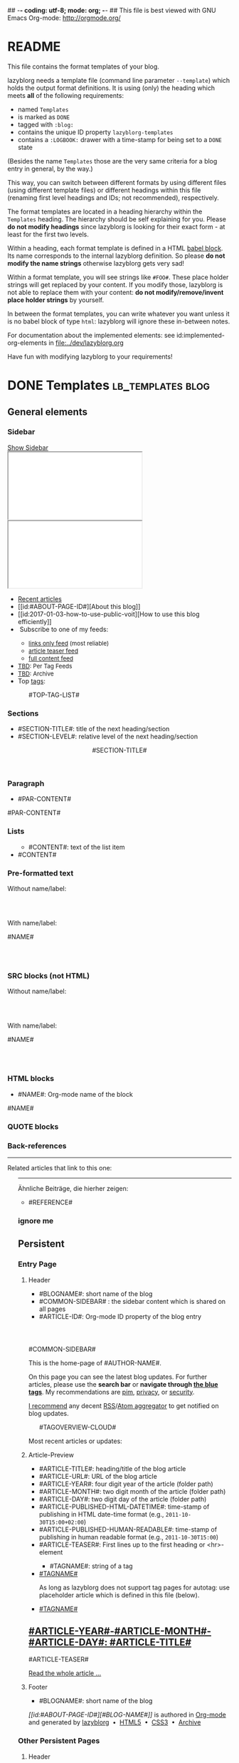## -*- coding: utf-8; mode: org; -*-
## This file is best viewed with GNU Emacs Org-mode: http://orgmode.org/


* README

This file contains the format templates of your blog.

lazyblorg needs a template file (command line parameter ~--template~)
which holds the output format definitions. It is using (only) the
heading which meets *all* of the following requirements:

- named ~Templates~
- is marked as ~DONE~
- tagged with ~:blog:~
- contains the unique ID property ~lazyblorg-templates~
- contains a ~:LOGBOOK:~ drawer with a time-stamp for being set to a
  ~DONE~ state

(Besides the name ~Templates~ those are the very same criteria for a
blog entry in general, by the way.)

This way, you can switch between different formats by using different
files (using different template files) or different headings within
this file (renaming first level headings and IDs; not recommended),
respectively.

The format templates are located in a heading hierarchy within the
~Templates~ heading. The hierarchy should be self explaining for
you. Please *do not modify headings* since lazyblorg is looking for
their exact form - at least for the first two levels.

Within a heading, each format template is defined in a HTML [[http://orgmode.org/manual/Working-With-Source-Code.html#Working-With-Source-Code][babel
block]].  Its name corresponds to the internal lazyblorg definition. So
please *do not modify the name strings* otherwise lazyblorg gets very
sad!

Within a format template, you will see strings like ~#FOO#~. These
place holder strings will get replaced by your content. If you modify
those, lazyblorg is not able to replace them with your content: *do
not modify/remove/invent place holder strings* by yourself.

In between the format templates, you can write whatever you want
unless it is no babel block of type ~html~: lazyblorg will ignore
these in-between notes.

For documentation about the implemented elements: see
id:implemented-org-elements in [[file:../dev/lazyblorg.org]]

Have fun with modifying lazyblorg to your requirements!

* DONE Templates                                                                  :lb_templates:blog:
:PROPERTIES:
:CREATED:  [2014-12-26 Fri 16:09]
:END:
:LOGBOOK:
- State "DONE"       from "DONE"       [2013-08-21 Wed 17:50]
:END:
:PROPERTIES:
:ID: lazyblorg-templates
:CREATED:  [2013-08-21 Wed 17:50]
:END:

** General elements

*** Sidebar

#+NAME: common-sidebar
#+BEGIN_EXPORT HTML

  <a id="show-sidebar-text" href="#show-sidebar">Show Sidebar</a>
  <div class="sidebar toggle-sidebar">
     <div class="search">
       <iframe id="search-big" src="//duckduckgo.com/search.html?width=140&site=#DOMAIN#&prefill=Search%20blog"></iframe>
       <iframe id="search-narrow" src="//duckduckgo.com/search.html?width=70&k1=-1&k2=s&site=#DOMAIN#&prefill=Search"></iframe>
       <br/>
     </div>
     <ul>
     <li><a href="#BASE-URL#">Recent articles</a></li>
     <li>[[id:#ABOUT-PAGE-ID#][About this blog]]</li>
     <li>[[id:2017-01-03-how-to-use-public-voit][How to use this blog efficiently]]</li>
     <li><img src="#BASE-URL#/images/feed-icon-14x14.png" alt="RSS icon" />&nbsp;Subscribe to one of my feeds:</li>
         <ul>
         <li><span style="font-size:small"><a href="#BASE-URL#/feeds/lazyblorg-all.atom_1.0.links-only.xml">links only feed</a> (most reliable)</span></li>
         <li><span style="font-size:small"><a href="#BASE-URL#/feeds/lazyblorg-all.atom_1.0.links-and-teaser.xml">article teaser feed</a></span></li>
         <li><span style="font-size:small"><a href="#BASE-URL#/feeds/lazyblorg-all.atom_1.0.links-and-content.xml">full content feed</a></span></li>
         </ul>
     <li><span style="font-size:small"><a href="https://en.wiktionary.org/wiki/TBD">TBD</a>: Per Tag Feeds</span></li>
     <li><span style="font-size:small"><a href="https://en.wiktionary.org/wiki/TBD">TBD</a>: Archive</span></li>
     <li>Top <a href="#BASE-URL#/tags/">tags</a>:</li>
         <ul class="top-tags-list">
              #TOP-TAG-LIST#
         </ul>
     </ul>
  </div>

#+END_EXPORT

*** Sections

- #SECTION-TITLE#: title of the next heading/section
- #SECTION-LEVEL#: relative level of the next heading/section

#+NAME: section-begin
#+BEGIN_EXPORT HTML

	  <header><h#SECTION-LEVEL# class="section-title">#SECTION-TITLE#</h#SECTION-LEVEL#></header>

#+END_EXPORT
*** Paragraph

- #PAR-CONTENT#

#+NAME: paragraph
#+BEGIN_EXPORT HTML

<p>

#PAR-CONTENT#

</p>

#+END_EXPORT

*** Lists

#+NAME: ul-begin
#+BEGIN_EXPORT HTML
	  <ul>
#+END_EXPORT

- #CONTENT#: text of the list item

#+NAME: ul-item
#+BEGIN_EXPORT HTML
	    <li>#CONTENT#</li>
#+END_EXPORT

#+NAME: ul-end
#+BEGIN_EXPORT HTML
	  </ul>
#+END_EXPORT

*** Pre-formatted text

Without name/label:

#+NAME: pre-begin
#+BEGIN_EXPORT HTML

	  <div class="example_code">
	  <pre>
#+END_EXPORT

#+NAME: pre-end
#+BEGIN_EXPORT HTML
	  </pre>
    </div>

#+END_EXPORT

With name/label:

#+NAME: named-pre-begin
#+BEGIN_EXPORT HTML

<p>

    #NAME#
	  <div class="example_code">
	  <pre>
#+END_EXPORT

#+NAME: named-pre-end
#+BEGIN_EXPORT HTML
	  </pre>
    </div>

</p>
#+END_EXPORT

*** SRC blocks (not HTML)

Without name/label:

#+NAME: src-begin
#+BEGIN_EXPORT HTML

	  <div class="example_code">
	  <pre>
#+END_EXPORT

#+NAME: src-end
#+BEGIN_EXPORT HTML
	  </pre>
    </div>

#+END_EXPORT

With name/label:

#+NAME: named-src-begin
#+BEGIN_EXPORT HTML

<p>

    #NAME#
	  <div class="example_code">
	  <pre>
#+END_EXPORT

#+NAME: named-src-end
#+BEGIN_EXPORT HTML
	  </pre>
    </div>

</p>
#+END_EXPORT

*** HTML blocks

- #NAME#: Org-mode name of the block

#+NAME: html-begin
#+BEGIN_EXPORT HTML

<p>

    #NAME#
	  <div class="example_code">
#+END_EXPORT

#+NAME: html-end
#+BEGIN_EXPORT HTML
	  </div>

</p>

#+END_EXPORT

*** QUOTE blocks

#+NAME: blockquote-begin
#+BEGIN_EXPORT HTML

<blockquote>
#+END_EXPORT

#+NAME: blockquote-end
#+BEGIN_EXPORT HTML
</blockquote>

#+END_EXPORT

*** Back-references

#+NAME: backreference-header-en
#+BEGIN_EXPORT HTML

<div class="back-references"><hr /><p>Related articles that link to this one:</p>
  <ul>

#+END_EXPORT

#+NAME: backreference-header-de
#+BEGIN_EXPORT HTML

<div class="back-references"><hr /><p>Ähnliche Beiträge, die hierher zeigen:</p>
  <ul>

#+END_EXPORT

#+NAME: backreference-item
#+BEGIN_EXPORT HTML
    <li>#REFERENCE#</li>

#+END_EXPORT

#+NAME: backreference-footer
#+BEGIN_EXPORT HTML
  </ul>
</div>

#+END_EXPORT

*** ignore me

#+NAME:
#+BEGIN_EXPORT HTML
#+END_EXPORT

#+NAME:
#+BEGIN_EXPORT HTML
#+END_EXPORT

** Persistent

*** Entry Page

**** Header

- #BLOGNAME#: short name of the blog
- #COMMON-SIDEBAR# : the sidebar content which is shared on all pages
- #ARTICLE-ID#: Org-mode ID property of the blog entry


#+NAME: entrypage-header
#+BEGIN_EXPORT HTML
  <!DOCTYPE html>
  <html xmlns="http://www.w3.org/1999/xhtml">
  <head>
  <meta charset="UTF-8">
  <meta name="author" content="#AUTHOR-NAME#" />
  <meta name="generator" content="lazyblorg" />
  <meta name="orgmode-id" content="#ARTICLE-ID#" />
  <link rel="stylesheet" title="#BLOG-NAME# Standard CSS Style"
        href="#CSS-URL#" type="text/css" media="screen"  />

  <link rel="alternate" type="application/atom+xml"
        title="#BLOG-NAME# (links only)" href="#FEEDURL_LINKS#" />
  <link rel="alternate" type="application/atom+xml"
        title="#BLOG-NAME# (article teasers)" href="#FEEDURL_TEASER#" />
  <link rel="alternate" type="application/atom+xml"
        title="#BLOG-NAME# (full content)" href="#FEEDURL_CONTENT#" />

  <!-- WARNING: This page is written in HTML5 and might not be displayed correctly in old browsers. -->

  <title>#BLOG-NAME# - Homepage of #AUTHOR-NAME#</title>
  </head>

  <body class="persistent-body">

  <header class="persistent-header">

      <nav class="entrypage-article-header-nav">
        <span class="breadcrumbs">
          <img src="#BLOG-LOGO#" alt="#BLOG-NAME# logo" width="350" style="vertical-align:middle;"><span style="padding-top:1em;">
        </span>
      </nav>

  </header>

  #COMMON-SIDEBAR#

  <div class="entry-page-greetings">
  <p>

    This is the home-page of #AUTHOR-NAME#.

  </p>

  <p>

    On this page you can see the latest blog updates. For further articles, please use the <b>search bar</b> or <b>navigate through <a href="tags/">the blue tags</a></b>.
    My recommendations are <a href="tags/pim/">pim</a>, <a href="tags/privacy/">privacy</a>, or <a href="tags/security/">security</a>.

  </p>

  <p>

    <a href="how-to-use-public-voit/">I recommend</a> any decent <a href="https://en.wikipedia.org/wiki/RSS">RSS</a>/<a href="https://en.wikipedia.org/wiki/Atom_(standard)">Atom aggregator</a> to get notified on blog updates.

  </p>

  <p>
	  <aside class="tag-cloud">
	    <ul>

#TAGOVERVIEW-CLOUD#

            </ul>
          </aside>
  </p>

  <p>

    Most recent articles or updates:

  </p>
  </div>

#+END_EXPORT

**** Article-Preview

- #ARTICLE-TITLE#: heading/title of the blog article
- #ARTICLE-URL#: URL of the blog article
- #ARTICLE-YEAR#: four digit year of the article (folder path)
- #ARTICLE-MONTH#: two digit month of the article (folder path)
- #ARTICLE-DAY#: two digit day of the article (folder path)
- #ARTICLE-PUBLISHED-HTML-DATETIME#: time-stamp of publishing in HTML
  date-time format (e.g., ~2011-10-30T15:00+02:00~)
- #ARTICLE-PUBLISHED-HUMAN-READABLE#: time-stamp of publishing in
  human readable format (e.g., ~2011-10-30T15:00~)
- #ARTICLE-TEASER#: First lines up to the first heading or <hr>-element

#+NAME: article-preview-header
#+BEGIN_EXPORT HTML


<article class="entry-page-article">
#+END_EXPORT

#+NAME: article-preview-tags-begin
#+BEGIN_EXPORT HTML

	  <aside>
	    <ul class="entry-page-article-tags">
#+END_EXPORT

- #TAGNAME#: string of a tag

#+NAME: article-preview-usertag
#+BEGIN_EXPORT HTML
                <li><a class="usertag" href="#BASE-URL#/tags/#TAGNAME#/">#TAGNAME#</a></li>

#+END_EXPORT

As long as lazyblorg does not support tag pages for autotag: use
placeholder article which is defined in this file (below).

#+NAME: article-preview-autotag
#+BEGIN_EXPORT HTML
                <li><a class="autotag" href="#BASE-URL#/2016/11/16/empty-autotag-page/">#TAGNAME#</a></li>

#+END_EXPORT


#+NAME: article-preview-tags-end
#+BEGIN_EXPORT HTML

	    </ul>
	  </aside>
#+END_EXPORT


#+NAME: article-preview-begin
#+BEGIN_EXPORT HTML

<h1><a href="#ARTICLE-URL#">#ARTICLE-YEAR#-#ARTICLE-MONTH#-#ARTICLE-DAY#: #ARTICLE-TITLE#</a></h1>

#ARTICLE-TEASER#

#+END_EXPORT

#+NAME: article-preview-more
#+BEGIN_EXPORT HTML
<p>
<a href="#ARTICLE-URL#" class="article-preview-more">Read the whole article&nbsp;...</a>
</p>
#+END_EXPORT

#+NAME: article-preview-end
#+BEGIN_EXPORT HTML


</article>


#+END_EXPORT

**** Footer

- #BLOGNAME#: short name of the blog

#+NAME: entrypage-footer
#+BEGIN_EXPORT HTML


    <footer>
      <p><i>[[id:#ABOUT-PAGE-ID#][#BLOG-NAME#]]</i> is authored in <a href="//orgmode.org">Org-mode</a> and generated by <a href="https://github.com/novoid/lazyblorg">lazyblorg</a>

	 	&nbsp;&bull;&nbsp; <a href="//validator.w3.org/check/referer">HTML5</a>

	 	&nbsp;&bull;&nbsp; <a href="//jigsaw.w3.org/css-validator/">CSS3</a>

	 	&nbsp;&bull;&nbsp; <a href="https://web.archive.org/web/*/#DOMAIN#/">Archive</a>
      </p>
    </footer>

  </body>
</html>
#+END_EXPORT


*** Other Persistent Pages

**** Header

- #ARTICLE-TITLE#: heading/title of the blog article
- #ARTICLE-ID#: Org-mode ID property of the blog entry

#+NAME: persistent-header
#+BEGIN_EXPORT HTML
  <!DOCTYPE html>
  <html xmlns="http://www.w3.org/1999/xhtml">
  <head>
  <meta charset="UTF-8">
  <meta name="author" content="#AUTHOR-NAME#" />
  <meta name="generator" content="lazyblorg" />
  <meta name="orgmode-id" content="#ARTICLE-ID#" />
  <link rel="stylesheet" title="#BLOG-NAME# Standard CSS Style"
        href="#CSS-URL#" type="text/css" media="screen"  />

  <link rel="alternate" type="application/atom+xml"
        title="#BLOG-NAME# (links only)" href="#FEEDURL_LINKS#" />
  <link rel="alternate" type="application/atom+xml"
        title="#BLOG-NAME# (article teasers)" href="#FEEDURL_TEASER#" />
  <link rel="alternate" type="application/atom+xml"
        title="#BLOG-NAME# (full content)" href="#FEEDURL_CONTENT#" />

  <!-- WARNING: This page is written in HTML5 and might not be displayed correctly in old browsers. -->

      <title>#ARTICLE-TITLE#</title>

  </head>

#+END_EXPORT

**** Top of Article

- #BLOGNAME#: short name of the blog
- #ARTICLE-YEAR#: four digit year of the article (folder path)
- #ARTICLE-MONTH#: two digit month of the article (folder path)
- #ARTICLE-DAY#: two digit day of the article (folder path)
- #ARTICLE-PUBLISHED-HTML-DATETIME#: time-stamp of publishing in HTML
  date-time format (e.g., 2011-10-30T15:00+02:00)
- #ARTICLE-PUBLISHED-HUMAN-READABLE#: time-stamp of publishing in
  human readable format (e.g., 2011-10-30T15:00)
- #COMMON-SIDEBAR# : the sidebar content which is shared on all pages

#+NAME: persistent-header-begin
#+BEGIN_EXPORT HTML
  <body>

    <div class="common-orgsource"><a href="source.org.txt">&#960;</a></div>

	<header>

	  <nav class="persistent-article-header-nav">
	    <span class="breadcrumbs">
	      <a href="../"><img src="#BLOG-LOGO#" alt="#BLOG-NAME# logo" width="350" style="vertical-align:middle;"></a>
	    </span>
	  </nav>

#+END_EXPORT

#+NAME: persistent-header-end
#+BEGIN_EXPORT HTML

	  <h1 class="common-article-header-title">#ARTICLE-TITLE#</h1>

	</header>

    #COMMON-SIDEBAR#

    <article class="common-article">

#+END_EXPORT

#+NAME: persistent-end
#+BEGIN_EXPORT HTML

    </article>

#+END_EXPORT

**** Footer

#+NAME: persistent-footer
#+BEGIN_EXPORT HTML
	  <aside class="published-on">
	    Published on <time datetime="#ARTICLE-PUBLISHED-HTML-DATETIME#">#ARTICLE-PUBLISHED-HUMAN-READABLE#</time>
	  </aside>

   <p class="email-comment">
      <a href="mailto:#COMMENT-EMAIL-ADDRESS#?subject=#ARTICLE-ID#%20comment:%20&body=Please%20do%20not%20remove%20'#ARTICLE-ID#%20comment:'%20in%20subject%20and%20please%20tell%20me%20whether%20or%20not%20it%20is%20OK%20to%20add%20your%20comment%20and%2For%20your%20email%20address%20to%20the%20blog%20entry!">Comment via email</a> or via <a href="//disqus.com">Disqus</a> comments below:
   </p>

    <div id="disqus_thread"></div>
    <div id="disqus_loader" style="text-align: center">
      <!-- stolen from http://blog.yjl.im/2012/04/let-your-readers-decide-when-to-load.html -->
      <button onclick="load_disqus()">Load Disqus Comments</button>
      <script>
        function load_disqus()
        {
          var dsq = document.createElement('script');
          dsq.type = 'text/javascript';
          dsq.async = true;
          dsq.src = "//#DISQUS-NAME#.disqus.com/embed.js";
          var disqus_identifier = '#ARTICLE-ID#';
          (document.getElementsByTagName('head')[0] || document.getElementsByTagName('body')[0]).appendChild(dsq);
          var ldr = document.getElementById('disqus_loader');
          ldr.parentNode.removeChild(ldr);
        }
      </script>
    </div>
    <noscript>Please enable JavaScript to view the <a href="//disqus.com/?ref_noscript">Disqus comments.</a></noscript>

    <footer>
      <p><i>[[id:#ABOUT-PAGE-ID#][#BLOG-NAME#]]</i> is authored in <a href="//orgmode.org">Org-mode</a> and generated by <a href="https://github.com/novoid/lazyblorg">lazyblorg</a>

	 	&nbsp;&bull;&nbsp; <a href="//validator.w3.org/check/referer">HTML5</a>

	 	&nbsp;&bull;&nbsp; <a href="//jigsaw.w3.org/css-validator/">CSS3</a>

	 	&nbsp;&bull;&nbsp; <a href="https://web.archive.org/web/*/#DOMAIN#/">Archive</a>
      </p>
    </footer>

  </body>
</html>
#+END_EXPORT

** Article

*** Header

- #ARTICLE-TITLE#: heading/title of the blog article
- #ARTICLE-ID#: Org-mode ID property of the blog entry

#+NAME: article-header
#+BEGIN_EXPORT HTML
  <!DOCTYPE html>
  <html xmlns="http://www.w3.org/1999/xhtml">
  <head>
  <meta charset="UTF-8">

  <meta name="author" content="#AUTHOR-NAME#" />
  <meta name="generator" content="lazyblorg" />
  <meta name="description" content="#ARTICLE-TITLE#" />
  <meta name="orgmode-id" content="#ARTICLE-ID#" />

  <meta name="twitter:card" content="summary" />
  <meta name="twitter:site" content="@#TWITTER-HANDLE#" />
  <meta name="twitter:creator" content="@#TWITTER-HANDLE#" />
  <meta name="twitter:title" content="#BLOG-NAME#" />
  <meta name="twitter:description" content="#ARTICLE-TITLE#" />
  <meta name="twitter:image" content="#TWITTER-IMAGE#" />

  <meta property="og:type" content="article" />
  <meta property="og:title" content="#BLOG-NAME#" />
  <meta property="og:description" content="#ARTICLE-TITLE#" />
  <meta property="og:image" content="#TWITTER-IMAGE#" />
  <meta property="og:site_name" content="#BLOG-NAME# - Web-page of #AUTHOR-NAME#">
  <meta property="article:published_time" content="#ARTICLE-PUBLISHED-HTML-DATETIME#" />
  <meta property="article:author" content="#AUTHOR-NAME#" />

  <link rel="stylesheet" title="#BLOG-NAME# Standard CSS Style"
        href="#CSS-URL#" type="text/css" media="screen"  />

  <link rel="alternate" type="application/atom+xml"
        title="#BLOG-NAME# (links only)" href="#FEEDURL_LINKS#" />
  <link rel="alternate" type="application/atom+xml"
        title="#BLOG-NAME# (article teasers)" href="#FEEDURL_TEASER#" />
  <link rel="alternate" type="application/atom+xml"
        title="#BLOG-NAME# (full content)" href="#FEEDURL_CONTENT#" />

  <!-- WARNING: This page is written in HTML5 and might not be displayed correctly in old browsers. -->

      <!-- link rel="stylesheet" type="text/css" href="../../../../style.css" / -->
      <title>#ARTICLE-TITLE#</title>

  </head>
#+END_EXPORT

*** Top of Article

- #BLOGNAME#: short name of the blog
- #ARTICLE-YEAR#: four digit year of the article (folder path)
- #ARTICLE-MONTH#: two digit month of the article (folder path)
- #ARTICLE-DAY#: two digit day of the article (folder path)
- #ARTICLE-PUBLISHED-HTML-DATETIME#: time-stamp of publishing in HTML
  date-time format (e.g., 2011-10-30T15:00+02:00)
- #ARTICLE-PUBLISHED-HUMAN-READABLE#: time-stamp of publishing in
  human readable format (e.g., 2011-10-30T15:00)
- #COMMON-SIDEBAR# : the sidebar content which is shared on all pages

#+NAME: article-header-begin
#+BEGIN_EXPORT HTML
  <body>

    <div class="common-orgsource"><a href="source.org.txt">&#960;</a></div>


	<header>

	  <nav class="temporal-article-header-nav">
	    <span class="breadcrumbs">
	      <a href="../../../../"><img src="#BLOG-LOGO#" alt="#BLOG-NAME# logo" width="350" style="vertical-align:middle;"></a><span style="padding-top:1em;">&nbsp;&nbsp;&nbsp;&nbsp;&raquo;
	      <a href="../../../">#ARTICLE-YEAR#</a>&nbsp;&ndash;&nbsp;<a href="../../">#ARTICLE-MONTH#</a>&nbsp;&ndash;&nbsp;<a href="../">#ARTICLE-DAY#</a></span>
	    </span>
	  </nav>

#+END_EXPORT


#+NAME: article-tags-begin
#+BEGIN_EXPORT HTML
	  <aside class="common-tags">
	    <ul>

#+END_EXPORT

- #TAGNAME#: string of a tag

#+NAME: article-usertag
#+BEGIN_EXPORT HTML
                <li><a class="usertag" href="#BASE-URL#/tags/#TAGNAME#/">#TAGNAME#</a></li>

#+END_EXPORT

#+NAME: article-autotag
#+BEGIN_EXPORT HTML
                <li><a class="autotag" href="#BASE-URL#/tags/#TAGNAME#/">#TAGNAME#</a></li>

#+END_EXPORT

#+NAME: article-tags-end
#+BEGIN_EXPORT HTML
	    </ul>
	  </aside>

#+END_EXPORT



#+NAME: article-header-end
#+BEGIN_EXPORT HTML

	  <h1 class="common-article-header-title">#ARTICLE-TITLE#</h1>

	</header>

  #COMMON-SIDEBAR#

  <article class="common-article">

#+END_EXPORT

#+NAME: article-end
#+BEGIN_EXPORT HTML


  </article>

#+END_EXPORT

*** Footer

#+NAME: article-footer
#+BEGIN_EXPORT HTML
	  <aside class="published-on">
	    Published on <time datetime="#ARTICLE-PUBLISHED-HTML-DATETIME#">#ARTICLE-PUBLISHED-HUMAN-READABLE#</time>
	  </aside>

   <p class="email-comment">
      <a href="mailto:#COMMENT-EMAIL-ADDRESS#?subject=#ARTICLE-ID#%20comment:%20&body=Please%20do%20not%20remove%20'#ARTICLE-ID#%20comment:'%20in%20subject%20and%20please%20tell%20me%20whether%20or%20not%20it%20is%20OK%20to%20add%20your%20comment%20and%2For%20your%20email%20address%20to%20the%20blog%20entry!">Comment via email</a> or via <a href="//disqus.com">Disqus</a> comments below:
   </p>

    <div id="disqus_thread"></div>
    <div id="disqus_loader" style="text-align: center">
      <!-- stolen from http://blog.yjl.im/2012/04/let-your-readers-decide-when-to-load.html -->
      <button onclick="load_disqus()">Load Disqus Comments</button>
      <script>
        function load_disqus()
        {
          var dsq = document.createElement('script');
          dsq.type = 'text/javascript';
          dsq.async = true;
          dsq.src = "//#DISQUS-NAME#.disqus.com/embed.js";
          var disqus_identifier = '#ARTICLE-ID#';
          (document.getElementsByTagName('head')[0] || document.getElementsByTagName('body')[0]).appendChild(dsq);
          var ldr = document.getElementById('disqus_loader');
          ldr.parentNode.removeChild(ldr);
        }
      </script>
    </div>
    <noscript>Please enable JavaScript to view the <a href="//disqus.com/?ref_noscript">Disqus comments.</a></noscript>

    <footer>
      <p><i>[[id:#ABOUT-PAGE-ID#][#BLOG-NAME#]]</i> is authored in <a href="//orgmode.org">Org-mode</a> and generated by <a href="https://github.com/novoid/lazyblorg">lazyblorg</a>

	 	&nbsp;&bull;&nbsp; <a href="//validator.w3.org/check/referer">HTML5</a>

	 	&nbsp;&bull;&nbsp; <a href="//jigsaw.w3.org/css-validator/">CSS3</a>

	 	&nbsp;&bull;&nbsp; <a href="https://web.archive.org/web/*/#DOMAIN#/#ARTICLE-URL#/">Archive</a>
      </p>
    </footer>

  </body>
</html>
#+END_EXPORT

** Tag Overview Page

A single page which is used as template for =example.com/tags/index.html=.

*** Header

- #ARTICLE-TITLE#: heading/title of the blog article
- #ARTICLE-ID#: Org-mode ID property of the blog entry

#+NAME: tagoverviewpage-header
#+BEGIN_EXPORT HTML
  <!DOCTYPE html>
  <html xmlns="http://www.w3.org/1999/xhtml">
  <head>
  <meta charset="UTF-8">

  <meta name="author" content="#AUTHOR-NAME#" />
  <meta name="generator" content="lazyblorg" />
  <meta name="description" content="Tag overview page" />

  <meta name="twitter:card" content="summary" />
  <meta name="twitter:site" content="@#TWITTER-HANDLE#" />
  <meta name="twitter:creator" content="@#TWITTER-HANDLE#" />
  <meta name="twitter:title" content="#BLOG-NAME#" />
  <meta name="twitter:description" content="Tag overview page" />
  <meta name="twitter:image" content="#TWITTER-IMAGE#" />

  <meta property="og:type" content="article" />
  <meta property="og:title" content="#BLOG-NAME#" />
  <meta property="og:description" content="Tag overview page" />
  <meta property="og:image" content="#TWITTER-IMAGE#" />
  <meta property="og:site_name" content="#BLOG-NAME# - Web-page of #AUTHOR-NAME#">
  <meta property="article:published_time" content="#ARTICLE-PUBLISHED-HTML-DATETIME#" />
  <meta property="article:author" content="#AUTHOR-NAME#" />

  <link rel="stylesheet" title="#BLOG-NAME# Standard CSS Style"
        href="#CSS-URL#" type="text/css" media="screen"  />

  <link rel="alternate" type="application/atom+xml"
        title="#BLOG-NAME# (links only)" href="#FEEDURL_LINKS#" />
  <link rel="alternate" type="application/atom+xml"
        title="#BLOG-NAME# (article teasers)" href="#FEEDURL_TEASER#" />
  <link rel="alternate" type="application/atom+xml"
        title="#BLOG-NAME# (full content)" href="#FEEDURL_CONTENT#" />

  <!-- WARNING: This page is written in HTML5 and might not be displayed correctly in old browsers. -->

      <title>Tags of #BLOG-NAME#</title>

  </head>
#+END_EXPORT

*** Article Body

#+NAME: tagoverviewpage-body
#+BEGIN_EXPORT HTML
  <body>

	<header>

	  <nav class="temporal-article-header-nav">
	    <span class="breadcrumbs">
	      <a href="../"><img src="#BLOG-LOGO#" alt="#BLOG-NAME# logo" width="350" style="vertical-align:middle;"></a><span style="padding-top:1em;">&nbsp;&nbsp;&nbsp;&nbsp;&raquo;Tags</span>
	    </span>
	  </nav>

	</header>

  #COMMON-SIDEBAR#

  <article class="common-article">

    <p>

    Tag cloud of all tags except «<a href="hardware">hardware</a>» and «<a href="software">software</a>» which are my most general tags.
    The bigger the tag, the more articles are tagged with it.
    <!-- Tag Cloud: FIXXME: legend explaining size and colour -->

    </p>

	  <aside class="tag-cloud">
	    <ul>

#TAGOVERVIEW-CLOUD#

            </ul>
          </aside>

  </article>

#+END_EXPORT

*** Footer

#+NAME: tagoverviewpage-footer
#+BEGIN_EXPORT HTML
    <footer>
      <p><i>[[id:#ABOUT-PAGE-ID#][#BLOG-NAME#]]</i> is authored in <a href="//orgmode.org">Org-mode</a> and generated by <a href="https://github.com/novoid/lazyblorg">lazyblorg</a>

	 	&nbsp;&bull;&nbsp; <a href="//validator.w3.org/check/referer">HTML5</a>

	 	&nbsp;&bull;&nbsp; <a href="//jigsaw.w3.org/css-validator/">CSS3</a>

	 	&nbsp;&bull;&nbsp; <a href="https://web.archive.org/web/*/#DOMAIN#/#ARTICLE-URL#/">Archive</a>
      </p>
    </footer>

  </body>
</html>
#+END_EXPORT

** Tag Pages

Pages that describe a tag. Corresponding Org-mode entries must have:
- heading is a single word: the tag itself
- tags =blog= and =lb_tag= set
- =ID= set in properties
- marked as =DONE=

*** Header

- #ARTICLE-TITLE#: heading/title of the blog article
- #ARTICLE-ID#: Org-mode ID property of the blog entry

#+NAME: tagpage-header
#+BEGIN_EXPORT HTML
  <!DOCTYPE html>
  <html xmlns="http://www.w3.org/1999/xhtml">
  <head>
  <meta charset="UTF-8">

  <meta name="author" content="#AUTHOR-NAME#" />
  <meta name="generator" content="lazyblorg" />
  <meta name="description" content="Tag page for tag #ARTICLE-TITLE#" />
  <meta name="orgmode-id" content="#ARTICLE-ID#" />

  <meta name="twitter:card" content="summary" />
  <meta name="twitter:site" content="@#TWITTER-HANDLE#" />
  <meta name="twitter:creator" content="@#TWITTER-HANDLE#" />
  <meta name="twitter:title" content="#BLOG-NAME#" />
  <meta name="twitter:description" content="Tag page for tag #ARTICLE-TITLE#" />
  <meta name="twitter:image" content="#TWITTER-IMAGE#" />

  <meta property="og:type" content="article" />
  <meta property="og:title" content="#BLOG-NAME#" />
  <meta property="og:description" content="Tag page for tag #ARTICLE-TITLE#" />
  <meta property="og:image" content="#TWITTER-IMAGE#" />
  <meta property="og:site_name" content="#BLOG-NAME# - Web-page of #AUTHOR-NAME#">
  <meta property="article:published_time" content="#ARTICLE-PUBLISHED-HTML-DATETIME#" />
  <meta property="article:author" content="#AUTHOR-NAME#" />

  <link rel="stylesheet" title="#BLOG-NAME# Standard CSS Style"
        href="#CSS-URL#" type="text/css" media="screen"  />

  <link rel="alternate" type="application/atom+xml"
        title="#BLOG-NAME# (links only)" href="#FEEDURL_LINKS#" />
  <link rel="alternate" type="application/atom+xml"
        title="#BLOG-NAME# (article teasers)" href="#FEEDURL_TEASER#" />
  <link rel="alternate" type="application/atom+xml"
        title="#BLOG-NAME# (full content)" href="#FEEDURL_CONTENT#" />

  <!-- WARNING: This page is written in HTML5 and might not be displayed correctly in old browsers. -->

      <!-- link rel="stylesheet" type="text/css" href="../../../../style.css" / -->
      <title>The Tag &laquo;#ARTICLE-TITLE#&raquo;</title>

  </head>
#+END_EXPORT

*** Top of Article

- #BLOGNAME#: short name of the blog
- #ARTICLE-YEAR#: four digit year of the article (folder path)
- #ARTICLE-MONTH#: two digit month of the article (folder path)
- #ARTICLE-DAY#: two digit day of the article (folder path)
- #ARTICLE-PUBLISHED-HTML-DATETIME#: time-stamp of publishing in HTML
  date-time format (e.g., 2011-10-30T15:00+02:00)
- #ARTICLE-PUBLISHED-HUMAN-READABLE#: time-stamp of publishing in
  human readable format (e.g., 2011-10-30T15:00)
- #COMMON-SIDEBAR# : the sidebar content which is shared on all pages

#+NAME: tagpage-header-begin
#+BEGIN_EXPORT HTML
  <body>

    <div class="common-orgsource"><a href="source.org.txt">&#960;</a></div>


	<header>

	  <nav class="temporal-article-header-nav">
	    <span class="breadcrumbs">
	      <a href="../../../../"><img src="#BLOG-LOGO#" alt="#BLOG-NAME# logo" width="350" style="vertical-align:middle;"></a><span style="padding-top:1em;">&nbsp;&nbsp;&nbsp;&nbsp;&raquo;<a href="../">Tags</a>&nbsp;&nbsp;&nbsp;&nbsp;&raquo;#ARTICLE-TITLE#</span>
	    </span>
	  </nav>

#+END_EXPORT


#+NAME: tagpage-tags-begin
#+BEGIN_EXPORT HTML
	  <aside class="common-tags">
	    <ul>

#+END_EXPORT

- #TAGNAME#: string of a tag

#+NAME: tagpage-usertag
#+BEGIN_EXPORT HTML
                <li><a class="usertag" href="#BASE-URL#/tags/#TAGNAME#/">#ARTICLE_TITLE#</a></li>

#+END_EXPORT

#+NAME: tagpage-autotag
#+BEGIN_EXPORT HTML
                <li><a class="autotag" href="#BASE-URL#/tags/#TAGNAME#/">#TAGNAME#</a></li>

#+END_EXPORT

#+NAME: tagpage-tags-end
#+BEGIN_EXPORT HTML
	    </ul>
	  </aside>

#+END_EXPORT

#+NAME: tagpage-header-end
#+BEGIN_EXPORT HTML

	  <h1 class="common-article-header-title">Tag Page for the Tag "#ARTICLE-TITLE#"</h1>

	</header>

  #COMMON-SIDEBAR#

  <article class="common-article">

#+END_EXPORT

#+NAME: tagpage-end
#+BEGIN_EXPORT HTML

  <hr />

  <p>
  All articles tagged with #ARTICLE-TITLE# <span class="minor-contrast">(sorted by last update, oldest on top)</span>:
  </p>

  <p>
  #TAG-PAGE-LIST#
  </p>

  </article>

#+END_EXPORT

*** Footer

I'm re-using article-footer.

** Day Overview

FIXXME

** Month Overview

*** Header

- #BLOGNAME#: short name of the blog
- #YEAR#: four digit year
- #MONTH-LONGNAME#: name of the month like "January" or "February"
- #MONTH-SHORTNAME#: three letter name of the month like "Jan" or "Feb"
- #MONTH-TWODIGITNUMBER#: number of the month like "01" or "02"

#+NAME: month-header
#+BEGIN_EXPORT HTML
  <!DOCTYPE html>
  <html xmlns="http://www.w3.org/1999/xhtml">
  <head>
  <meta charset="UTF-8">
  <meta name="author" content="#AUTHOR-NAME#" />
  <meta name="generator" content="lazyblorg" />
  <link rel="stylesheet" title="#BLOG-NAME# Standard CSS Style"
        href="#CSS-URL#" type="text/css" media="screen"  />

  <link rel="alternate" type="application/atom+xml"
        title="#BLOG-NAME# (links only)" href="#FEEDURL_LINKS#" />
  <link rel="alternate" type="application/atom+xml"
        title="#BLOG-NAME# (article teasers)" href="#FEEDURL_TEASER#" />
  <link rel="alternate" type="application/atom+xml"
        title="#BLOG-NAME# (full content)" href="#FEEDURL_CONTENT#" />

  <!-- WARNING: This page is written in HTML5 and might not be displayed correctly in old browsers. -->

  <title>#BLOGNAME#: #YEAR#-#MONTH-TWODIGITNUMBER#</title>
  </head>

  <body>

  <article class="month-overview">

	<header>

	  <nav class="month-overview-header-nav">
	    <span class="breadcrumbs">
	      <a href="../../"><img src="#BLOG-LOGO#" alt="#BLOG-NAME# logo" width="350" style="vertical-align:middle;"></a><span style="padding-top:1em;">&nbsp;&nbsp;&nbsp;&nbsp;&raquo;
	      #YEAR#&nbsp;&ndash;&nbsp;#MONTH-TWODIGITNUMBER#</span>
	    </span>
	  </nav>

	  <h1 class="article-title">#YEAR#-#MONTH-TWODIGITNUMBER#</h1>

	</header>

  <p><ul class="month-body">

#+END_EXPORT

*** Article-Link

- #ARTICLE-TITLE#: heading/title of the blog article
- #ARTICLE-URL#: URL of the blog article
- #ARTICLE-YEAR#: four digit year of the article (folder path)
- #ARTICLE-MONTH#: two digit month of the article (folder path)
- #ARTICLE-DAY#: two digit day of the article (folder path)
- #ARTICLE-PUBLISHED-HTML-DATETIME#: time-stamp of publishing in HTML
  date-time format (e.g., 2011-10-30T15:00+02:00)
- #ARTICLE-PUBLISHED-HUMAN-READABLE#: time-stamp of publishing in
  human readable format (e.g., 2011-10-30T15:00)

#+NAME: article-list-link
#+BEGIN_EXPORT HTML
<li><a href="#ARTICLE-URL#">#ARTICLE-YEAR#-#ARTICLE-MONTH#-#ARTICLE-DAY#: #ARTICLE-TITLE#</a></li>
#+END_EXPORT

*** Footer

- #BLOGNAME#: short name of the blog
- #YEAR#: four digit year
- #MONTH-LONGNAME#: name of the month like "January" or "February"
- #MONTH-SHORTNAME#: three letter name of the month like "Jan" or "Feb"
- #MONTH-TWODIGITNUMBER#: number of the month like "01" or "02"

#+NAME: month-footer
#+BEGIN_EXPORT HTML

    </ul></p>
    </article>

    <footer>
      <p><i>[[id:#ABOUT-PAGE-ID#][#BLOG-NAME#]]</i> is authored in <a href="//orgmode.org">Org-mode</a> and generated by <a href="https://github.com/novoid/lazyblorg">lazyblorg</a>

	 	&nbsp;&bull;&nbsp; <a href="//validator.w3.org/check/referer">HTML5</a>

	 	&nbsp;&bull;&nbsp; <a href="//jigsaw.w3.org/css-validator/">CSS3</a>
      </p>
    </footer>

  </body>
</html>
#+END_EXPORT

** Year Overview
:PROPERTIES:
:CREATED:  [2016-11-16 Wed 21:33]
:END:

FIXXME


* DONE Empty Autotag Page                                                               :blog:hidden:
CLOSED: [2016-11-16 Wed 21:39]
:PROPERTIES:
:ID: empty-autotag-page
:CREATED:  [2016-11-16 Wed 21:33]
:END:
:LOGBOOK:
- State "DONE"       from "NEXT"       [2016-11-16 Wed 21:39]
:END:

** English

This is a placeholder blog article which is used for autotag pages.

As long as lazyblorg does not support tag pages for autotags, every
autotag links to here.

Autotags are tags like 'language:english' or 'size:small' and so on.

** Deutsch

Das ist eine Platzhalterseite, die als Sprungziel verwendet wird, bis
lazyblorg auch tag pages für autotags unterstützt.

Autotags sind tags wie beispielsweise 'language:english' oder
'size:small' und so weiter.

* Local Variables                                                                          :noexport:
:PROPERTIES:
:CREATED:  [2014-12-26 Fri 16:09]
:END:
# Local Variables:
# mode: auto-fill
# mode: flyspell
# eval: (ispell-change-dictionary "en_US")
# End:
